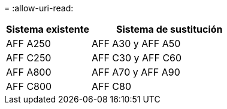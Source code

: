 = 
:allow-uri-read: 


[cols="35,65"]
|===
| Sistema existente | Sistema de sustitución 


| AFF A250 | AFF A30 y AFF A50 


| AFF C250 | AFF C30 y AFF C60 


| AFF A800 | AFF A70 y AFF A90 


| AFF C800 | AFF C80 
|===